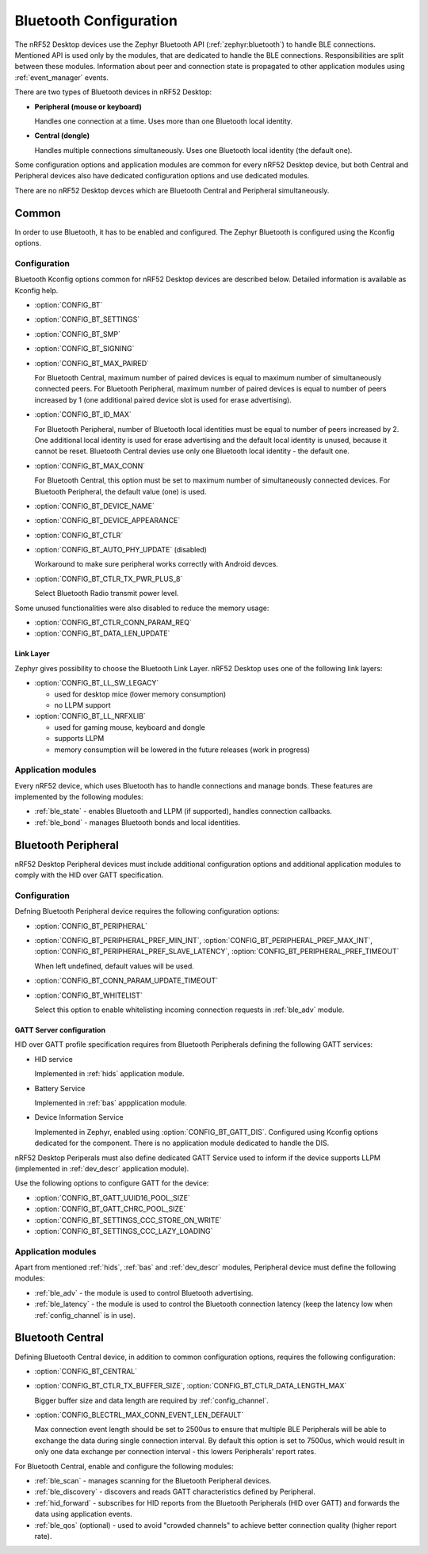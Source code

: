 .. _bluetooth_guide:

Bluetooth Configuration
#######################

The nRF52 Desktop devices use the Zephyr Bluetooth API (:ref:`zephyr:bluetooth`) to handle BLE connections.
Mentioned API is used only by the modules, that are dedicated to handle the BLE connections.
Responsibilities are split between these modules.
Information about peer and connection state is propagated to other application modules using :ref:`event_manager` events.

There are two types of Bluetooth devices in nRF52 Desktop:

* **Peripheral (mouse or keyboard)**

  Handles one connection at a time.
  Uses more than one Bluetooth local identity.

* **Central (dongle)**

  Handles multiple connections simultaneously.
  Uses one Bluetooth local identity (the default one).

Some configuration options and application modules are common for every nRF52 Desktop device, but both Central and Peripheral devices also have dedicated configuration options and use dedicated modules.

There are no nRF52 Desktop devces which are Bluetooth Central and Peripheral simultaneously.

Common
******

In order to use Bluetooth, it has to be enabled and configured.
The Zephyr Bluetooth is configured using the Kconfig options.

Configuration
=============

Bluetooth Kconfig options common for nRF52 Desktop devices are described below.
Detailed information is available as Kconfig help.

* :option:`CONFIG_BT`
* :option:`CONFIG_BT_SETTINGS`
* :option:`CONFIG_BT_SMP`
* :option:`CONFIG_BT_SIGNING`
* :option:`CONFIG_BT_MAX_PAIRED`

  For Bluetooth Central, maximum number of paired devices is equal to maximum number of simultaneously connected peers.
  For Bluetooth Peripheral, maximum number of paired devices is equal to number of peers increased by 1 (one additional paired device slot is used for erase advertising).

* :option:`CONFIG_BT_ID_MAX`

  For Bluetooth Peripheral, number of Bluetooth local identities must be equal to number of peers increased by 2.
  One additional local identity is used for erase advertising and the default local identity is unused, because it cannot be reset.
  Bluetooth Central devies use only one Bluetooth local identity - the default one.

* :option:`CONFIG_BT_MAX_CONN`

  For Bluetooth Central, this option must be set to maximum number of simultaneously connected devices.
  For Bluetooth Peripheral, the default value (one) is used.

* :option:`CONFIG_BT_DEVICE_NAME`
* :option:`CONFIG_BT_DEVICE_APPEARANCE`
* :option:`CONFIG_BT_CTLR`
* :option:`CONFIG_BT_AUTO_PHY_UPDATE` (disabled)

  Workaround to make sure peripheral works correctly with Android devces.

* :option:`CONFIG_BT_CTLR_TX_PWR_PLUS_8`

  Select Bluetooth Radio transmit power level.

Some unused functionalities were also disabled to reduce the memory usage:

* :option:`CONFIG_BT_CTLR_CONN_PARAM_REQ`
* :option:`CONFIG_BT_DATA_LEN_UPDATE`

Link Layer
----------

Zephyr gives possibility to choose the Bluetooth Link Layer.
nRF52 Desktop uses one of the following link layers:

* :option:`CONFIG_BT_LL_SW_LEGACY`

  - used for desktop mice (lower memory consumption)
  - no LLPM support

* :option:`CONFIG_BT_LL_NRFXLIB`

  - used for gaming mouse, keyboard and dongle
  - supports LLPM
  - memory consumption will be lowered in the future releases (work in progress)

Application modules
===================

Every nRF52 device, which uses Bluetooth has to handle connections and manage bonds.
These features are implemented by the following modules:

* :ref:`ble_state` - enables Bluetooth and LLPM (if supported), handles connection callbacks.
* :ref:`ble_bond` - manages Bluetooth bonds and local identities.

Bluetooth Peripheral
********************

nRF52 Desktop Peripheral devices must include additional configuration options and additional application modules to comply with the HID over GATT specification.

Configuration
=============

Defning Bluetooth Peripheral device requires the following configuration options:

* :option:`CONFIG_BT_PERIPHERAL`
* :option:`CONFIG_BT_PERIPHERAL_PREF_MIN_INT`, :option:`CONFIG_BT_PERIPHERAL_PREF_MAX_INT`, :option:`CONFIG_BT_PERIPHERAL_PREF_SLAVE_LATENCY`, :option:`CONFIG_BT_PERIPHERAL_PREF_TIMEOUT`

  When left undefined, default values will be used.

* :option:`CONFIG_BT_CONN_PARAM_UPDATE_TIMEOUT`
* :option:`CONFIG_BT_WHITELIST`

  Select this option to enable whitelisting incoming connection requests in :ref:`ble_adv` module.

GATT Server configuration
-------------------------

HID over GATT profile specification requires from Bluetooth Peripherals defining the following GATT services:

* HID service

  Implemented in :ref:`hids` application module.

* Battery Service

  Implemented in :ref:`bas` appplication module.

* Device Information Service

  Implemented in Zephyr, enabled using :option:`CONFIG_BT_GATT_DIS`.
  Configured using Kconfig options dedicated for the component.
  There is no application module dedicated to handle the DIS.

nRF52 Desktop Periperals must also define dedicated GATT Service used to inform if the device supports LLPM (implemented in :ref:`dev_descr` application module).

Use the following options to configure GATT for the device:

* :option:`CONFIG_BT_GATT_UUID16_POOL_SIZE`
* :option:`CONFIG_BT_GATT_CHRC_POOL_SIZE`
* :option:`CONFIG_BT_SETTINGS_CCC_STORE_ON_WRITE`
* :option:`CONFIG_BT_SETTINGS_CCC_LAZY_LOADING`

Application modules
===================

Apart from mentioned :ref:`hids`, :ref:`bas` and :ref:`dev_descr` modules, Peripheral device must define the following modules:

* :ref:`ble_adv` - the module is used to control Bluetooth advertising.
* :ref:`ble_latency` - the module is used to control the Bluetooth connection latency (keep the latency low when :ref:`config_channel` is in use).

Bluetooth Central
*****************

Defining Bluetooth Central device, in addition to common configuration options, requires the following configuration:

* :option:`CONFIG_BT_CENTRAL`
* :option:`CONFIG_BT_CTLR_TX_BUFFER_SIZE`, :option:`CONFIG_BT_CTLR_DATA_LENGTH_MAX`

  Bigger buffer size and data length are required by :ref:`config_channel`.

* :option:`CONFIG_BLECTRL_MAX_CONN_EVENT_LEN_DEFAULT`

  Max connection event length should be set to 2500us to ensure that multiple BLE Peripherals will be able to exchange the data during single connection interval.
  By default this option is set to 7500us, which would result in only one data exchange per connection interval - this lowers Peripherals' report rates.

For Bluetooth Central, enable and configure the following modules:

* :ref:`ble_scan` - manages scanning for the Bluetooth Peripheral devices.
* :ref:`ble_discovery` - discovers and reads GATT characteristics defined by Peripheral.
* :ref:`hid_forward` - subscribes for HID reports from the Bluetooth Peripherals (HID over GATT) and forwards the data using application events.
* :ref:`ble_qos` (optional) - used to avoid "crowded channels" to achieve better connection quality (higher report rate).
